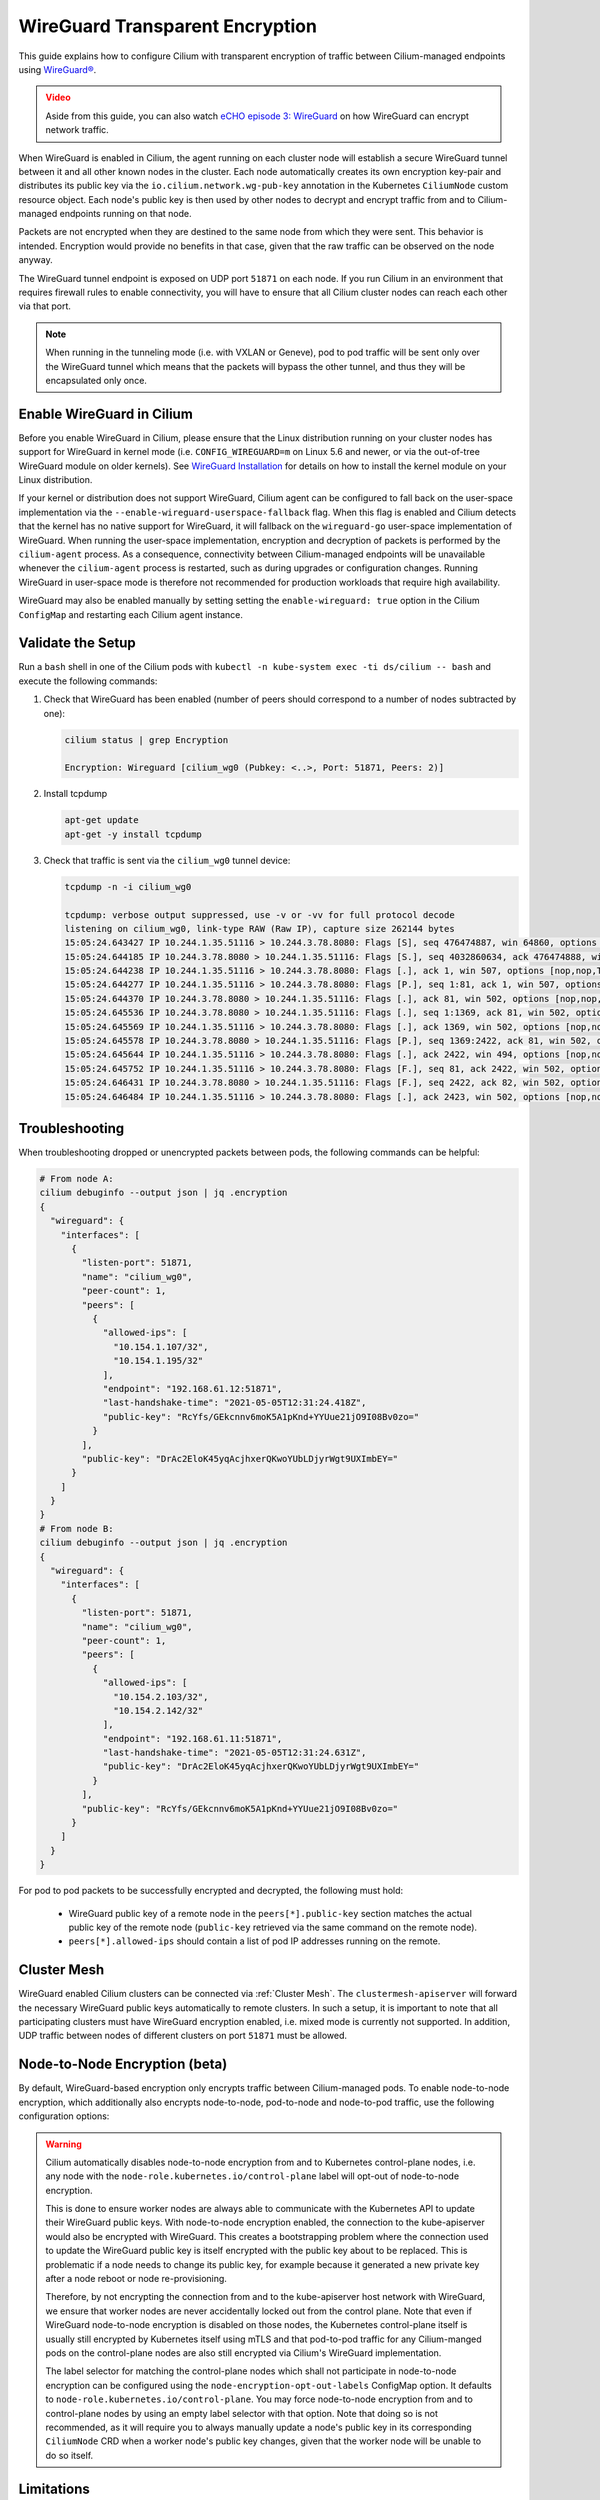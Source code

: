 .. only:: not (epub or latex or html)

    WARNING: You are looking at unreleased Cilium documentation.
    Please use the official rendered version released here:
    https://docs.cilium.io

.. _encryption_wg:

********************************
WireGuard Transparent Encryption
********************************

This guide explains how to configure Cilium with transparent encryption of
traffic between Cilium-managed endpoints using `WireGuard® <https://www.wireguard.com/>`_.

.. admonition:: Video
  :class: attention

  Aside from this guide, you can also watch `eCHO episode 3: WireGuard <https://www.youtube.com/watch?v=-awkPi3D60E&t=475s>`__ on how
  WireGuard can encrypt network traffic.

When WireGuard is enabled in Cilium, the agent running on each cluster node
will establish a secure WireGuard tunnel between it and all other known nodes
in the cluster. Each node automatically creates its own encryption key-pair and
distributes its public key via the ``io.cilium.network.wg-pub-key`` annotation
in the Kubernetes ``CiliumNode`` custom resource object. Each node's public key
is then used by other nodes to decrypt and encrypt traffic from and to
Cilium-managed endpoints running on that node.

Packets are not encrypted when they are destined to the same node from which
they were sent. This behavior is intended. Encryption would provide no benefits
in that case, given that the raw traffic can be observed on the node anyway.

The WireGuard tunnel endpoint is exposed on UDP port ``51871`` on each node. If
you run Cilium in an environment that requires firewall rules to enable
connectivity, you will have to ensure that all Cilium cluster nodes can reach
each other via that port.

.. note::

   When running in the tunneling mode (i.e. with VXLAN or Geneve), pod to pod
   traffic will be sent only over the WireGuard tunnel which means that the
   packets will bypass the other tunnel, and thus they will be encapsulated
   only once.

Enable WireGuard in Cilium
==========================

Before you enable WireGuard in Cilium, please ensure that the Linux distribution
running on your cluster nodes has support for WireGuard in kernel mode
(i.e. ``CONFIG_WIREGUARD=m`` on Linux 5.6 and newer, or via the out-of-tree
WireGuard module on older kernels).
See `WireGuard Installation <https://www.wireguard.com/install/>`_ for details
on how to install the kernel module on your Linux distribution.

If your kernel or distribution does not support WireGuard, Cilium agent can be
configured to fall back on the user-space implementation via the
``--enable-wireguard-userspace-fallback`` flag. When this flag is enabled and
Cilium detects that the kernel has no native support for WireGuard, it
will fallback on the ``wireguard-go`` user-space implementation of WireGuard.
When running the user-space implementation, encryption and decryption of packets
is performed by the ``cilium-agent`` process. As a consequence, connectivity
between Cilium-managed endpoints will be unavailable whenever the
``cilium-agent`` process is restarted, such as during upgrades or configuration
changes. Running WireGuard in user-space mode is therefore not recommended for
production workloads that require high availability.

.. tabs::

    .. group-tab:: Cilium CLI

       If you are deploying Cilium with the Cilium CLI, pass the following
       options:

       .. code-block:: shell-session

          cilium install --encryption wireguard

    .. group-tab:: Helm

       If you are deploying Cilium with Helm by following
       :ref:`k8s_install_helm`, pass the following options:

       .. parsed-literal::

           helm install cilium |CHART_RELEASE| \\
             --namespace kube-system \\
             --set encryption.enabled=true \\
             --set encryption.type=wireguard

WireGuard may also be enabled manually by setting setting the
``enable-wireguard: true`` option in the Cilium ``ConfigMap`` and restarting
each Cilium agent instance.

Validate the Setup
==================

Run a ``bash`` shell in one of the Cilium pods with
``kubectl -n kube-system exec -ti ds/cilium -- bash`` and execute the following
commands:

1. Check that WireGuard has been enabled (number of peers should correspond to
   a number of nodes subtracted by one):

   .. code-block:: shell-session

      cilium status | grep Encryption

      Encryption: Wireguard [cilium_wg0 (Pubkey: <..>, Port: 51871, Peers: 2)]

2. Install tcpdump

   .. code-block:: shell-session

      apt-get update
      apt-get -y install tcpdump

3. Check that traffic is sent via the ``cilium_wg0`` tunnel device:

   .. code-block:: shell-session

      tcpdump -n -i cilium_wg0

      tcpdump: verbose output suppressed, use -v or -vv for full protocol decode
      listening on cilium_wg0, link-type RAW (Raw IP), capture size 262144 bytes
      15:05:24.643427 IP 10.244.1.35.51116 > 10.244.3.78.8080: Flags [S], seq 476474887, win 64860, options [mss 1410,sackOK,TS val 648097391 ecr 0,nop,wscale 7], length 0
      15:05:24.644185 IP 10.244.3.78.8080 > 10.244.1.35.51116: Flags [S.], seq 4032860634, ack 476474888, win 64308, options [mss 1410,sackOK,TS val 4004186138 ecr 648097391,nop,wscale 7], length 0
      15:05:24.644238 IP 10.244.1.35.51116 > 10.244.3.78.8080: Flags [.], ack 1, win 507, options [nop,nop,TS val 648097391 ecr 4004186138], length 0
      15:05:24.644277 IP 10.244.1.35.51116 > 10.244.3.78.8080: Flags [P.], seq 1:81, ack 1, win 507, options [nop,nop,TS val 648097392 ecr 4004186138], length 80: HTTP: GET / HTTP/1.1
      15:05:24.644370 IP 10.244.3.78.8080 > 10.244.1.35.51116: Flags [.], ack 81, win 502, options [nop,nop,TS val 4004186139 ecr 648097392], length 0
      15:05:24.645536 IP 10.244.3.78.8080 > 10.244.1.35.51116: Flags [.], seq 1:1369, ack 81, win 502, options [nop,nop,TS val 4004186140 ecr 648097392], length 1368: HTTP: HTTP/1.1 200 OK
      15:05:24.645569 IP 10.244.1.35.51116 > 10.244.3.78.8080: Flags [.], ack 1369, win 502, options [nop,nop,TS val 648097393 ecr 4004186140], length 0
      15:05:24.645578 IP 10.244.3.78.8080 > 10.244.1.35.51116: Flags [P.], seq 1369:2422, ack 81, win 502, options [nop,nop,TS val 4004186140 ecr 648097392], length 1053: HTTP
      15:05:24.645644 IP 10.244.1.35.51116 > 10.244.3.78.8080: Flags [.], ack 2422, win 494, options [nop,nop,TS val 648097393 ecr 4004186140], length 0
      15:05:24.645752 IP 10.244.1.35.51116 > 10.244.3.78.8080: Flags [F.], seq 81, ack 2422, win 502, options [nop,nop,TS val 648097393 ecr 4004186140], length 0
      15:05:24.646431 IP 10.244.3.78.8080 > 10.244.1.35.51116: Flags [F.], seq 2422, ack 82, win 502, options [nop,nop,TS val 4004186141 ecr 648097393], length 0
      15:05:24.646484 IP 10.244.1.35.51116 > 10.244.3.78.8080: Flags [.], ack 2423, win 502, options [nop,nop,TS val 648097394 ecr 4004186141], length 0

Troubleshooting
===============

When troubleshooting dropped or unencrypted packets between pods, the following
commands can be helpful:

.. code-block:: shell-session

   # From node A:
   cilium debuginfo --output json | jq .encryption
   {
     "wireguard": {
       "interfaces": [
         {
           "listen-port": 51871,
           "name": "cilium_wg0",
           "peer-count": 1,
           "peers": [
             {
               "allowed-ips": [
                 "10.154.1.107/32",
                 "10.154.1.195/32"
               ],
               "endpoint": "192.168.61.12:51871",
               "last-handshake-time": "2021-05-05T12:31:24.418Z",
               "public-key": "RcYfs/GEkcnnv6moK5A1pKnd+YYUue21jO9I08Bv0zo="
             }
           ],
           "public-key": "DrAc2EloK45yqAcjhxerQKwoYUbLDjyrWgt9UXImbEY="
         }
       ]
     }
   }
   # From node B:
   cilium debuginfo --output json | jq .encryption
   {
     "wireguard": {
       "interfaces": [
         {
           "listen-port": 51871,
           "name": "cilium_wg0",
           "peer-count": 1,
           "peers": [
             {
               "allowed-ips": [
                 "10.154.2.103/32",
                 "10.154.2.142/32"
               ],
               "endpoint": "192.168.61.11:51871",
               "last-handshake-time": "2021-05-05T12:31:24.631Z",
               "public-key": "DrAc2EloK45yqAcjhxerQKwoYUbLDjyrWgt9UXImbEY="
             }
           ],
           "public-key": "RcYfs/GEkcnnv6moK5A1pKnd+YYUue21jO9I08Bv0zo="
         }
       ]
     }
   }

For pod to pod packets to be successfully encrypted and decrypted, the following
must hold:

 - WireGuard public key of a remote node in the ``peers[*].public-key`` section
   matches the actual public key of the remote node (``public-key`` retrieved via
   the same command on the remote node).
 - ``peers[*].allowed-ips`` should contain a list of pod IP addresses running
   on the remote.

Cluster Mesh
============

WireGuard enabled Cilium clusters can be connected via :ref:`Cluster Mesh`. The
``clustermesh-apiserver`` will forward the necessary WireGuard public keys
automatically to remote clusters.
In such a setup, it is important to note that all participating clusters must
have WireGuard encryption enabled, i.e. mixed mode is currently not supported.
In addition, UDP traffic between nodes of different clusters on port ``51871``
must be allowed.

Node-to-Node Encryption (beta)
==============================

By default, WireGuard-based encryption only encrypts traffic between Cilium-managed
pods. To enable node-to-node encryption, which additionally also encrypts
node-to-node, pod-to-node and node-to-pod traffic, use the following configuration
options:

.. tabs::

    .. group-tab:: Cilium CLI

       If you are deploying Cilium with the Cilium CLI, pass the following
       options:

       .. code-block:: shell-session

          cilium install --encryption wireguard --node-encryption

    .. group-tab:: Helm

       If you are deploying Cilium with Helm by following
       :ref:`k8s_install_helm`, pass the following options:

       .. parsed-literal::

           helm install cilium |CHART_RELEASE| \\
             --namespace kube-system \\
             --set encryption.enabled=true \\
             --set encryption.type=wireguard \\
             --set encryption.nodeEncryption=true

.. warning::

  Cilium automatically disables node-to-node encryption from and to
  Kubernetes control-plane nodes, i.e. any node with the
  ``node-role.kubernetes.io/control-plane`` label will opt-out of node-to-node
  encryption.

  This is done to ensure worker nodes are always able to communicate with the
  Kubernetes API to update their WireGuard public keys. With node-to-node
  encryption enabled, the connection to the kube-apiserver would also be
  encrypted with WireGuard. This creates a bootstrapping problem where the
  connection used to update the WireGuard public key is itself encrypted with
  the public key about to be replaced.
  This is problematic if a node needs to change its public key, for example
  because it generated a new private key after a node reboot or node
  re-provisioning.

  Therefore, by not encrypting the connection from and to the kube-apiserver
  host network with WireGuard, we ensure that worker nodes are
  never accidentally locked out from the control plane. Note that even if
  WireGuard node-to-node encryption is disabled on those nodes, the Kubernetes
  control-plane itself is usually still encrypted by Kubernetes itself using
  mTLS and that pod-to-pod traffic for any Cilium-manged pods on the
  control-plane nodes are also still encrypted via Cilium's WireGuard
  implementation.

  The label selector for matching the control-plane nodes which shall not
  participate in node-to-node encryption can be configured using the
  ``node-encryption-opt-out-labels`` ConfigMap option. It defaults to
  ``node-role.kubernetes.io/control-plane``.
  You may force node-to-node encryption from and to control-plane nodes by
  using an empty label selector with that option. Note that doing so is not
  recommended, as it will require you to always manually update a node's public
  key in its corresponding ``CiliumNode`` CRD when a worker node's public key
  changes, given that the worker node will be unable to do so itself.


Limitations
===========

WireGuard support in Cilium currently lacks the following features,
which may be resolved in upcoming Cilium releases:

 - eBPF-based host routing

The current status of these limitations is tracked in :gh-issue:`15462`.

Legal
=====

"WireGuard" is a registered trademark of Jason A. Donenfeld.
